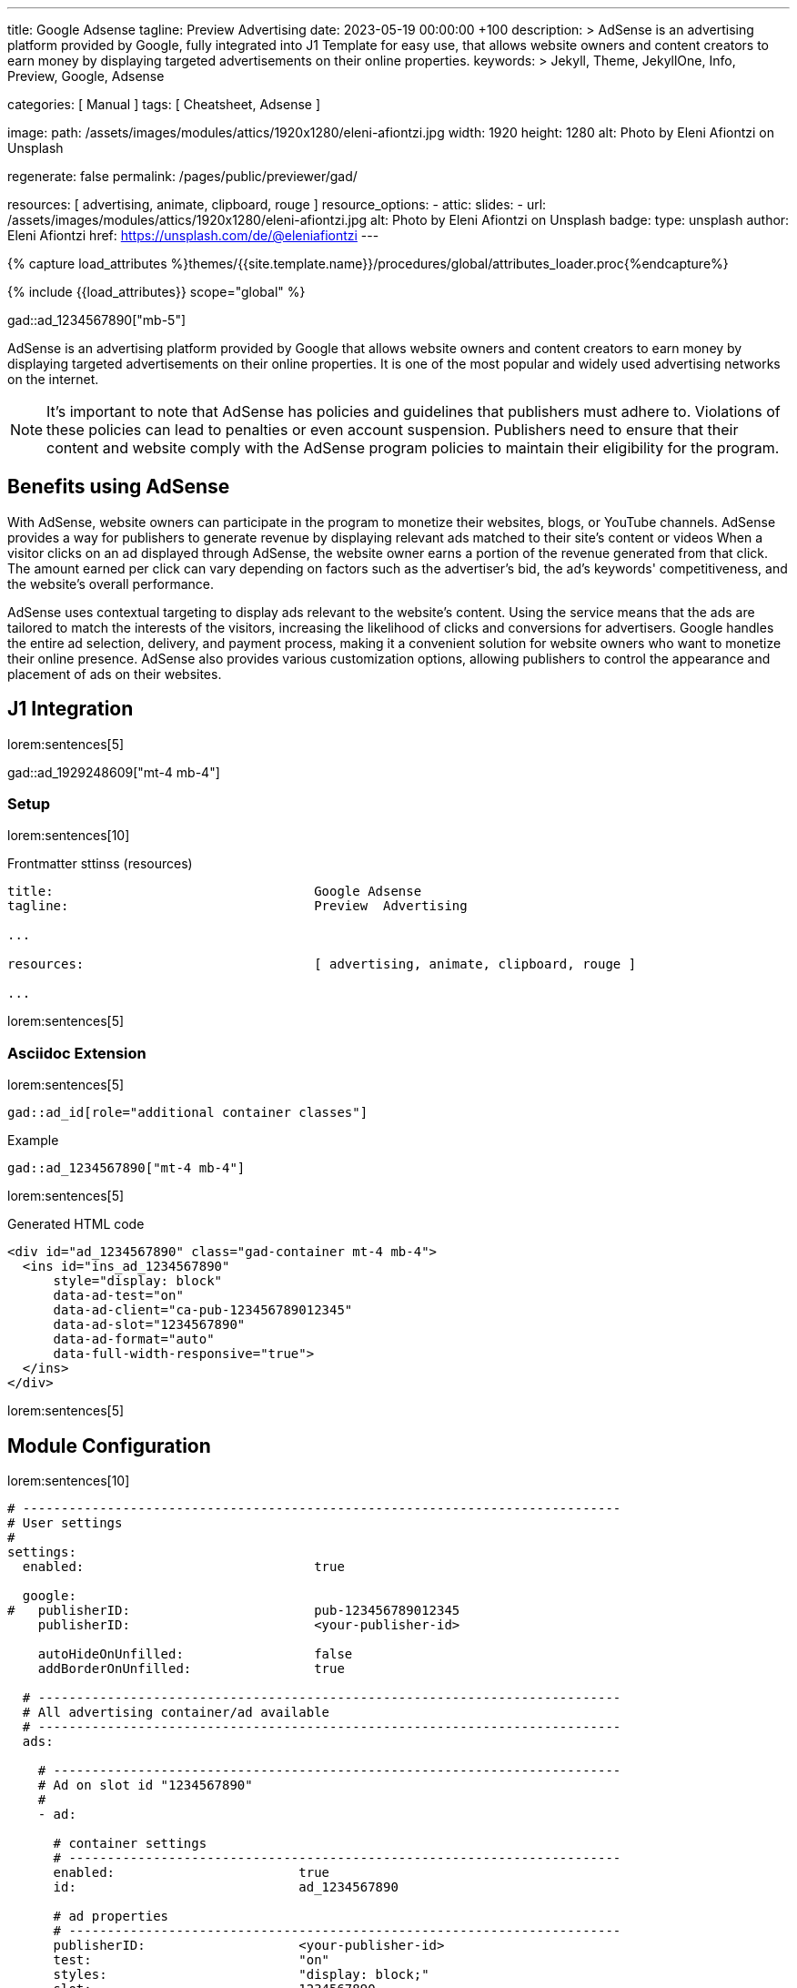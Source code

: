 ---
title:                                  Google Adsense
tagline:                                Preview  Advertising
date:                                   2023-05-19 00:00:00 +100
description: >
                                        AdSense is an advertising platform provided by Google,
                                        fully integrated into J1 Template for easy use, that
                                        allows website owners and content creators to earn
                                        money by displaying targeted advertisements on their
                                        online properties.
keywords: >
                                        Jekyll, Theme, JekyllOne, Info, Preview, Google, Adsense

categories:                             [ Manual ]
tags:                                   [ Cheatsheet, Adsense ]

image:
  path:                                 /assets/images/modules/attics/1920x1280/eleni-afiontzi.jpg
  width:                                1920
  height:                               1280
  alt:                                  Photo by Eleni Afiontzi on Unsplash

regenerate:                             false
permalink:                              /pages/public/previewer/gad/

resources:                              [ advertising, animate, clipboard, rouge ]
resource_options:
  - attic:
      slides:
        - url:                          /assets/images/modules/attics/1920x1280/eleni-afiontzi.jpg
          alt:                          Photo by Eleni Afiontzi on Unsplash
          badge:
            type:                       unsplash
            author:                     Eleni Afiontzi
            href:                       https://unsplash.com/de/@eleniafiontzi
---

// Page Initializer
// =============================================================================
// Enable the Liquid Preprocessor
:page-liquid:

// Set (local) page attributes here
// -----------------------------------------------------------------------------
// :page--attr:                         <attr-value>

//  Load Liquid procedures
// -----------------------------------------------------------------------------
{% capture load_attributes %}themes/{{site.template.name}}/procedures/global/attributes_loader.proc{%endcapture%}

// Load page attributes
// -----------------------------------------------------------------------------
{% include {{load_attributes}} scope="global" %}


// Page content
// ~~~~~~~~~~~~~~~~~~~~~~~~~~~~~~~~~~~~~~~~~~~~~~~~~~~~~~~~~~~~~~~~~~~~~~~~~~~~~

// Google Ad at top position
// -----------------------------------------------------------------------------
gad::ad_1234567890["mb-5"]

// Include sub-documents (if any)
// -----------------------------------------------------------------------------
[role="dropcap"]
AdSense is an advertising platform provided by Google that allows website
owners and content creators to earn money by displaying targeted advertisements
on their online properties. It is one of the most popular and widely used
advertising networks on the internet.

NOTE: It's important to note that AdSense has policies and guidelines that
publishers must adhere to. Violations of these policies can lead to penalties
or even account suspension. Publishers need to ensure that their content and
website comply with the AdSense program policies to maintain their
eligibility for the program.

== Benefits using AdSense

With AdSense, website owners can participate in the program to monetize
their websites, blogs, or YouTube channels. AdSense provides a way for
publishers to generate revenue by displaying relevant ads matched to their
site's content or videos When a visitor clicks on an ad displayed through
AdSense, the website owner earns a portion of the revenue generated from
that click. The amount earned per click can vary depending on factors such
as the advertiser's bid, the ad's keywords' competitiveness, and the
website's overall performance.

AdSense uses contextual targeting to display ads relevant to the website's
content. Using the service means that the ads are tailored to match the
interests of the visitors, increasing the likelihood of clicks and conversions
for advertisers. Google handles the entire ad selection, delivery, and
payment process, making it a convenient solution for website owners who
want to monetize their online presence. AdSense also provides various
customization options, allowing publishers to control the appearance and
placement of ads on their websites.


== J1 Integration

lorem:sentences[5]

gad::ad_1929248609["mt-4 mb-4"]

=== Setup

lorem:sentences[10]

.Frontmatter sttinss (resources)
[source, yaml, role="noclip"]
----
title:                                  Google Adsense
tagline:                                Preview  Advertising

...

resources:                              [ advertising, animate, clipboard, rouge ]

...
----

lorem:sentences[5]

=== Asciidoc Extension

lorem:sentences[5]

[source, bash, role="noclip"]
----
gad::ad_id[role="additional container classes"]
----

.Example
[source, bash, role="noclip"]
----
gad::ad_1234567890["mt-4 mb-4"]
----

lorem:sentences[5]

.Generated HTML code
[source, html, role="noclip"]
----
<div id="ad_1234567890" class="gad-container mt-4 mb-4">
  <ins id="ins_ad_1234567890"
      style="display: block"
      data-ad-test="on"
      data-ad-client="ca-pub-123456789012345"
      data-ad-slot="1234567890"
      data-ad-format="auto"
      data-full-width-responsive="true">
  </ins>
</div>
----

lorem:sentences[5]


== Module Configuration

lorem:sentences[10]

[source, yaml, role="noclip"]
----
# ------------------------------------------------------------------------------
# User settings
#
settings:
  enabled:                              true

  google:
#   publisherID:                        pub-123456789012345
    publisherID:                        <your-publisher-id>

    autoHideOnUnfilled:                 false
    addBorderOnUnfilled:                true

  # ----------------------------------------------------------------------------
  # All advertising container/ad available
  # ----------------------------------------------------------------------------
  ads:

    # --------------------------------------------------------------------------
    # Ad on slot id "1234567890"
    #
    - ad:

      # container settings
      # ------------------------------------------------------------------------
      enabled:                        true
      id:                             ad_1234567890

      # ad properties
      # ------------------------------------------------------------------------
      publisherID:                    <your-publisher-id>
      test:                           "on"
      styles:                         "display: block;"
      slot:                           1234567890
      format:                         auto
      responsive:                     true
----

lorem:sentences[5]

=== Properties

lorem:sentences[5]

.Property settings
[cols="2a, 2a, 3a, 5a", options="header", width="100%", role="rtable mt-3 mb-5"]
|===
|Prperty |Values |Default |Description

|`styles`
|string
|display: block
|Defines the CSS styles applied on an specific advertising. Contains *CSS*
classes separated by an colon (`;`).

|`publisherID`
|string
|ca-pub-number\|pub-number
|Defines the publisher id used for an advertising. *Current* accounts at
Adsense using the format of `pub-number`.

|`format`
|string
|auto
|Enables **auto**-format settings.

|`responsive`
|boolean
|true
|Enables\|Disables *responsive display* if pages changes in width or height.
Used e.g on *mobile* devices to adjust an advertising for the view port.

|`test`
|string (on\|off)
|off
|For testing only. If `test` is enabled (`on`), clicks and impressions
*not* recorded by the service and advertisers are *not* charged. If tests
are done on *localhost*, property `test` must set to `on`.

|===
